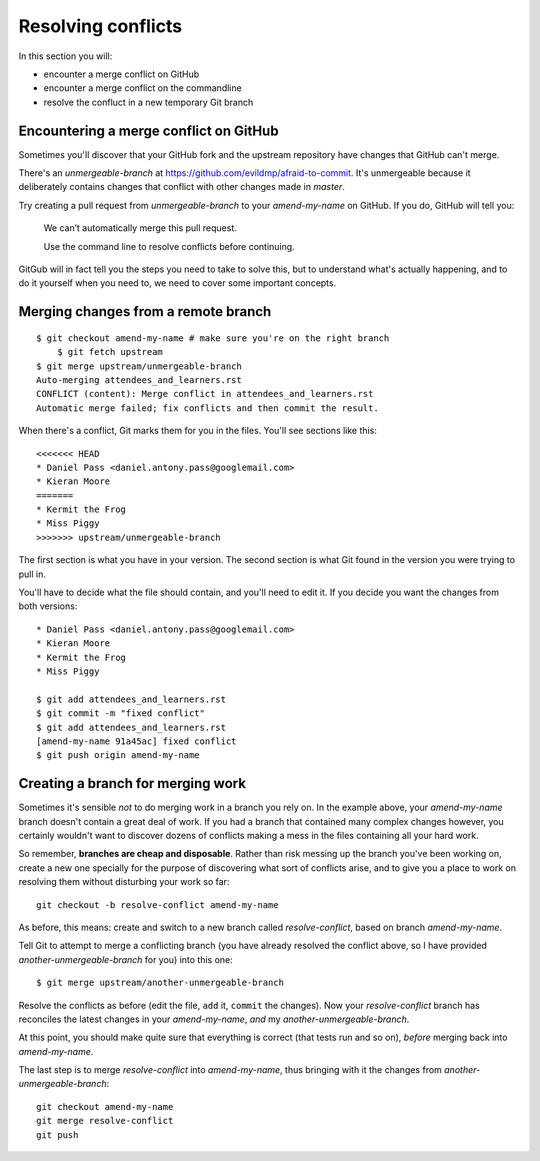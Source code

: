 ###################
Resolving conflicts
###################

In this section you will:

*	encounter a merge conflict on GitHub
*	encounter a merge conflict on the commandline
*	resolve the confluct in a new temporary Git branch


Encountering a merge conflict on GitHub
=======================================

Sometimes you'll discover that your GitHub fork and the upstream repository
have changes that GitHub can't merge. 

There's an *unmergeable-branch* at https://github.com/evildmp/afraid-to-commit.
It's unmergeable because it deliberately contains changes that conflict with
other changes made in *master*. 

Try creating a pull request from *unmergeable-branch* to your *amend-my-name*
on GitHub. If you do, GitHub will tell you:

    We can’t automatically merge this pull request.
    
    Use the command line to resolve conflicts before continuing.

GitGub will in fact tell you the steps you need to take to solve this, but to
understand what's actually happening, and to do it yourself when you need to,
we need to cover some important concepts.

Merging changes from a remote branch        
====================================

::

    $ git checkout amend-my-name # make sure you're on the right branch
	$ git fetch upstream
    $ git merge upstream/unmergeable-branch
    Auto-merging attendees_and_learners.rst
    CONFLICT (content): Merge conflict in attendees_and_learners.rst
    Automatic merge failed; fix conflicts and then commit the result.

When there's a conflict, Git marks them for you in the files. You'll see
sections like this::

    <<<<<<< HEAD
    * Daniel Pass <daniel.antony.pass@googlemail.com>
    * Kieran Moore
    =======
    * Kermit the Frog
    * Miss Piggy
    >>>>>>> upstream/unmergeable-branch
       
The first section is what you have in your version. The second section is what
Git found in the version you were trying to pull in.

You'll have to decide what the file should contain, and you'll need to edit
it. If you decide you want the changes from both versions::

    * Daniel Pass <daniel.antony.pass@googlemail.com>
    * Kieran Moore
    * Kermit the Frog
    * Miss Piggy

    $ git add attendees_and_learners.rst
    $ git commit -m "fixed conflict"
    $ git add attendees_and_learners.rst
    [amend-my-name 91a45ac] fixed conflict
    $ git push origin amend-my-name

Creating a branch for merging work
==================================

Sometimes it's sensible *not* to do merging work in a branch you rely on. In
the example above, your *amend-my-name* branch doesn't contain a great deal of
work. If you had a branch that contained many complex changes however, you
certainly wouldn't want to discover dozens of conflicts making a mess in the
files containing all your hard work.

So remember, **branches are cheap and disposable**. Rather than risk messing
up the branch you've been working on, create a new one specially for the
purpose of discovering what sort of conflicts arise, and to give you a place
to work on resolving them without disturbing your work so far::

	git checkout -b resolve-conflict amend-my-name

As before, this means: create and switch to a new branch called
*resolve-conflict*, based on branch *amend-my-name*.

Tell Git to attempt to merge a conflicting branch (you have already resolved
the conflict above, so I have provided *another-unmergeable-branch* for you)
into this one::

    $ git merge upstream/another-unmergeable-branch

Resolve the conflicts as before (edit the file, ``add`` it, ``commit`` the
changes). Now your *resolve-conflict* branch has reconciles the latest changes
in your *amend-my-name*, *and* my *another-unmergeable-branch*.

At this point, you should make quite sure that everything is correct (that
tests run and so on), *before* merging back into *amend-my-name*.

The last step is to merge *resolve-conflict* into *amend-my-name*, thus
bringing with it the changes from *another-unmergeable-branch*::

    git checkout amend-my-name
    git merge resolve-conflict
    git push
